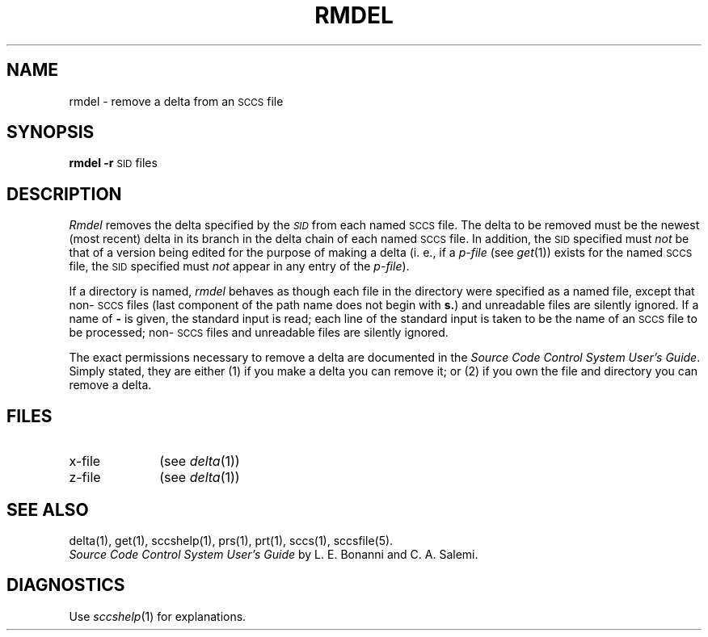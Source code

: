 .ig
	@(#)rmdel.1	1.3	6/29/83
	@(#)Copyright (C) 1983 by National Semiconductor Corp.
..
.ds I)  \s-1SID\s0
.TH RMDEL 1
.SH NAME
rmdel \- remove a delta from an \s-1SCCS\s0 file
.SH SYNOPSIS
.B rmdel
.if n .ul
\fB\-r\fR\c
.if n .ul 0
\*(I)
files
.SH DESCRIPTION
.I Rmdel\^
removes the delta specified by the
.SM \fISID\fP
from each
named \s-1SCCS\s0 file.
The delta to be removed must be the newest (most recent) delta
in its branch in the delta chain of each
named \s-1SCCS\s0 file.
In addition,
the \*(I) specified must
.I not\^
be that of a version being edited for the purpose of
making a delta (i. e.,
if a
.I p-file\^
(see
.IR get (1))
exists for the named \s-1SCCS\s0 file,
the \*(I) specified must
.I not\^
appear in any entry of the
.I p-file\c\^
).
.PP
If a directory is named,
.I rmdel\^
behaves as though each file in the directory were
specified as a named file,
except that non-\s-1SCCS\s0 files
(last component of the path name does not begin with \fBs.\fR)
and unreadable files
are silently ignored.
If a name of \fB\-\fR is given, the standard input is read;
each line of the standard input is taken to be the name of an \s-1SCCS\s0 file
to be processed;
non-\s-1SCCS\s0 files and unreadable files are silently ignored.
.PP
The exact permissions necessary to remove a delta
are documented in the
.IR "Source Code Control System User's Guide" .
Simply stated,
they are either (1)
if you make a delta you can remove it;
or (2)
if you own the file and directory you can remove a delta.
.SH FILES
.PD 0
.TP 10
x-file
(see
.IR delta (1))
.TP 10
z-file
(see
.IR delta (1))
.PD
.SH "SEE ALSO"
delta(1),
get(1),
sccshelp(1),
prs(1),
prt(1),
sccs(1),
sccsfile(5).
.br
.I "Source Code Control System User's Guide\^"
by L. E. Bonanni and C. A. Salemi.
.br
.SH DIAGNOSTICS
Use
.IR sccshelp (1)
for explanations.
